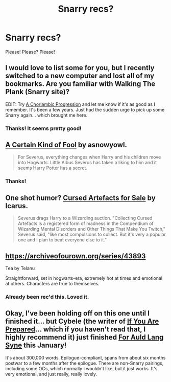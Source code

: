 #+TITLE: Snarry recs?

* Snarry recs?
:PROPERTIES:
:Score: 1
:DateUnix: 1395877850.0
:DateShort: 2014-Mar-27
:FlairText: Request
:END:
Please! Please? Please!


** I would love to list some for you, but I recently switched to a new computer and lost all of my bookmarks. Are you familiar with Walking The Plank (Snarry site)?

EDIT: Try [[http://inkstain.inkquill.net/isf/archive/21/achoriambic.html][A Choriambic Progression]] and let me know if it's as good as I remember. It's been a few years. Just had the sudden urge to pick up some Snarry again... which brought me here.
:PROPERTIES:
:Author: vagrantheather
:Score: 2
:DateUnix: 1395890520.0
:DateShort: 2014-Mar-27
:END:

*** Thanks! It seems pretty good!
:PROPERTIES:
:Score: 1
:DateUnix: 1396046897.0
:DateShort: 2014-Mar-29
:END:


** [[http://www.walkingtheplank.org/archive/viewstory.php?sid=3386][A Certain Kind of Fool]] by asnowyowl.

#+begin_quote
  For Severus, everything changes when Harry and his children move into Hogwarts. Little Albus Severus has taken a liking to him and it seems Harry Potter has a secret.
#+end_quote
:PROPERTIES:
:Author: SilverCookieDust
:Score: 2
:DateUnix: 1395891527.0
:DateShort: 2014-Mar-27
:END:

*** Thanks!
:PROPERTIES:
:Score: 1
:DateUnix: 1396046914.0
:DateShort: 2014-Mar-29
:END:


** One shot humor? [[http://www.icarus.slashcity.net/stories/cursedartefacts.html][Cursed Artefacts for Sale]] by Icarus.

#+begin_quote
  Severus drags Harry to a Wizarding auction. "Collecting Cursed Artefacts is a registered form of madness in the Compendium of Wizarding Mental Disorders and Other Things That Make You Twitch," Severus said, "like most compulsions to collect. But it's very a popular one and I plan to beat everyone else to it."
#+end_quote
:PROPERTIES:
:Author: vagrantheather
:Score: 1
:DateUnix: 1395894915.0
:DateShort: 2014-Mar-27
:END:


** [[https://archiveofourown.org/series/43893]]

Tea by Telanu

Straightforward, set in hogwarts-era, extremely hot at times and emotional at others. Characters are true to themselves.
:PROPERTIES:
:Author: theupdown
:Score: 1
:DateUnix: 1396066563.0
:DateShort: 2014-Mar-29
:END:

*** Already been rec'd this. Loved it.
:PROPERTIES:
:Score: 1
:DateUnix: 1396123823.0
:DateShort: 2014-Mar-30
:END:


** Okay, I've been holding off on this one until I finished it... but Cybele (the writer of [[http://www.walkingtheplank.org/archive/viewseries.php?seriesid=29][If You Are Prepared]]... which if you haven't read that, I highly recommend it) just finished [[http://archiveofourown.org/series/34560][For Auld Lang Syne]] this January!

It's about 300,000 words. Epilogue-compliant, spans from about six months postwar to a few months after the epilogue. There are non-Snarry pairings, including some OCs, which normally I wouldn't like, but it just works. It's very emotional, and just really, really lovely.
:PROPERTIES:
:Author: TheAmazingMoocow
:Score: 1
:DateUnix: 1396486526.0
:DateShort: 2014-Apr-03
:END:
